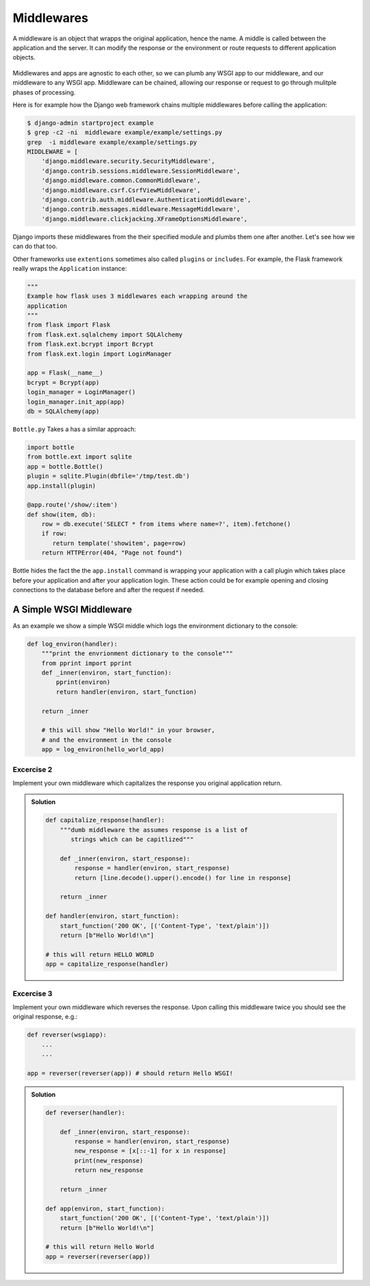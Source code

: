 Middlewares
===========

A middleware is an object that wrapps the original application,
hence the name.
A middle is called between the application and the server.
It can modify the response or the environment or route requests to
different application objects.

  .. image:: ./_static/middlewares2.png
    :scale: 90%

Middlewares and apps are agnostic to each other,
so we can plumb any WSGI app to our middleware,
and our middleware to any WSGI app. Middleware can be chained,
allowing our response or request to go through mulitple
phases of processing.

Here is for example how the Django web framework chains multiple middlewares
before calling the application:

.. code:: shell

        $ django-admin startproject example
        $ grep -c2 -ni  middleware example/example/settings.py
        grep  -i middleware example/example/settings.py
        MIDDLEWARE = [
            'django.middleware.security.SecurityMiddleware',
            'django.contrib.sessions.middleware.SessionMiddleware',
            'django.middleware.common.CommonMiddleware',
            'django.middleware.csrf.CsrfViewMiddleware',
            'django.contrib.auth.middleware.AuthenticationMiddleware',
            'django.contrib.messages.middleware.MessageMiddleware',
            'django.middleware.clickjacking.XFrameOptionsMiddleware',

Django imports these middlewares from the their
specified module and plumbs them one after another. Let's see how
we can do that too.

Other frameworks use ``extentions`` sometimes also called ``plugins`` or
``includes``. For example, the Flask framework really wraps the
``Application`` instance:

.. code:: python

        """
        Example how flask uses 3 middlewares each wrapping around the
        application
        """
        from flask import Flask
        from flask.ext.sqlalchemy import SQLAlchemy
        from flask.ext.bcrypt import Bcrypt
        from flask.ext.login import LoginManager

        app = Flask(__name__)
        bcrypt = Bcrypt(app)
        login_manager = LoginManager()
        login_manager.init_app(app)
        db = SQLAlchemy(app)

``Bottle.py`` Takes a has a similar approach:

.. code:: python

        import bottle
        from bottle.ext import sqlite
        app = bottle.Bottle()
        plugin = sqlite.Plugin(dbfile='/tmp/test.db')
        app.install(plugin)

        @app.route('/show/:item')
        def show(item, db):
            row = db.execute('SELECT * from items where name=?', item).fetchone()
            if row:
               return template('showitem', page=row)
            return HTTPError(404, "Page not found")

Bottle hides the fact the the ``app.install`` command is wrapping your
application with a call plugin which takes place before your application
and after your application login. These action could be for example opening
and closing connections to the database before and after the request if
needed.

A Simple WSGI Middleware
------------------------

As an example we show a simple WSGI middle which logs the
environment dictionary to the console:

.. code-block:: python

    def log_environ(handler):
        """print the envrionment dictionary to the console"""
        from pprint import pprint
        def _inner(environ, start_function):
            pprint(environ)
            return handler(environ, start_function)

        return _inner

        # this will show "Hello World!" in your browser,
        # and the environment in the console
        app = log_environ(hello_world_app)

Excercise 2
+++++++++++

Implement your own middleware which capitalizes the response you original
application return.

..  admonition:: Solution
    :class: toggle

    .. code-block:: python

       def capitalize_response(handler):
           """dumb middleware the assumes response is a list of
              strings which can be capitlized"""

           def _inner(environ, start_response):
               response = handler(environ, start_response)
               return [line.decode().upper().encode() for line in response]

           return _inner

       def handler(environ, start_function):
           start_function('200 OK', [('Content-Type', 'text/plain')])
           return [b"Hello World!\n"]

       # this will return HELLO WORLD
       app = capitalize_response(handler)


Excercise 3
+++++++++++

Implement your own middleware which reverses the response. Upon calling this
middleware twice you should see the original response, e.g.:

.. code:: python

   def reverser(wsgiapp):
       ...
       ...

   app = reverser(reverser(app)) # should return Hello WSGI!

..  admonition:: Solution
    :class: toggle

    .. code-block:: python

        def reverser(handler):

            def _inner(environ, start_response):
                response = handler(environ, start_response)
                new_response = [x[::-1] for x in response]
                print(new_response)
                return new_response

            return _inner

        def app(environ, start_function):
            start_function('200 OK', [('Content-Type', 'text/plain')])
            return [b"Hello World!\n"]

        # this will return Hello World
        app = reverser(reverser(app))

